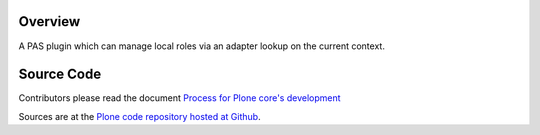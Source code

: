 Overview
========

A PAS plugin which can manage local roles via an adapter lookup on the current
context.

Source Code
===========

Contributors please read the document `Process for Plone core's development <https://docs.plone.org/develop/coredev/docs/index.html>`_

Sources are at the `Plone code repository hosted at Github <https://github.com/plone/borg.localrole>`_.
